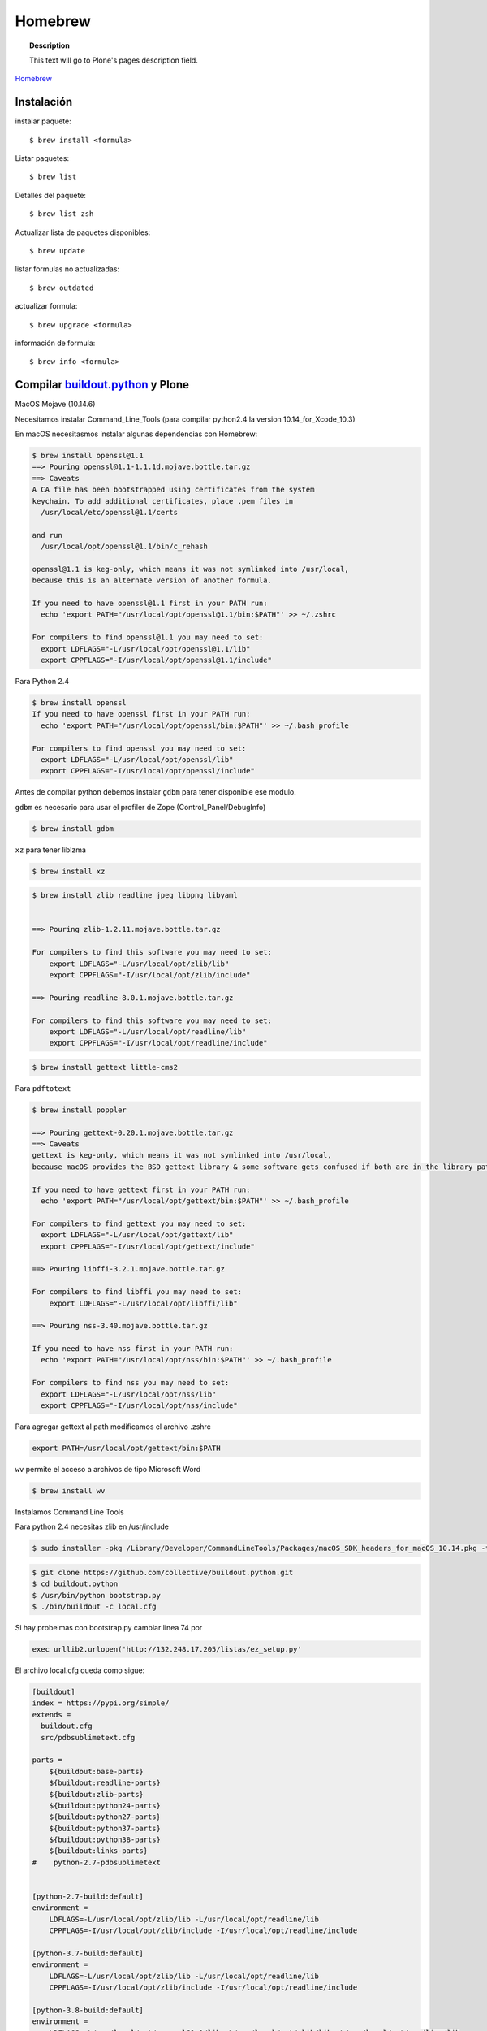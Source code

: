.. _brew:

========
Homebrew
========

.. topic:: Description

   This text will go to Plone's pages description field.

`Homebrew <https://brew.sh>`_


Instalación
-----------


instalar paquete::

   $ brew install <formula>


Listar paquetes::

   $ brew list

Detalles del paquete::

   $ brew list zsh

Actualizar lista de paquetes disponibles::

   $ brew update

listar formulas no actualizadas::

   $ brew outdated

actualizar formula::

   $ brew upgrade <formula>


información de formula::

   $ brew info <formula>

Compilar `buildout.python <https://github.com/collective/buildout.python>`_ y Plone
-----------------------------------------------------------------------------------

MacOS Mojave (10.14.6)

Necesitamos instalar Command_Line_Tools (para compilar python2.4 la version 10.14_for_Xcode_10.3) 

En macOS necesitasmos instalar algunas dependencias con Homebrew:

.. code-block:: shell

   $ brew install openssl@1.1
   ==> Pouring openssl@1.1-1.1.1d.mojave.bottle.tar.gz
   ==> Caveats
   A CA file has been bootstrapped using certificates from the system
   keychain. To add additional certificates, place .pem files in
     /usr/local/etc/openssl@1.1/certs

   and run
     /usr/local/opt/openssl@1.1/bin/c_rehash

   openssl@1.1 is keg-only, which means it was not symlinked into /usr/local,
   because this is an alternate version of another formula.

   If you need to have openssl@1.1 first in your PATH run:
     echo 'export PATH="/usr/local/opt/openssl@1.1/bin:$PATH"' >> ~/.zshrc

   For compilers to find openssl@1.1 you may need to set:
     export LDFLAGS="-L/usr/local/opt/openssl@1.1/lib"
     export CPPFLAGS="-I/usr/local/opt/openssl@1.1/include"

Para Python 2.4

.. code-block:: shell

   $ brew install openssl
   If you need to have openssl first in your PATH run:
     echo 'export PATH="/usr/local/opt/openssl/bin:$PATH"' >> ~/.bash_profile

   For compilers to find openssl you may need to set:
     export LDFLAGS="-L/usr/local/opt/openssl/lib"
     export CPPFLAGS="-I/usr/local/opt/openssl/include"


Antes de compilar python debemos instalar ``gdbm`` para tener disponible ese modulo.

``gdbm`` es necesario para usar el profiler de Zope (Control_Panel/DebugInfo)

.. code-block:: shell

   $ brew install gdbm

``xz`` para tener liblzma

.. code-block:: shell

   $ brew install xz



.. code-block:: shell

   $ brew install zlib readline jpeg libpng libyaml


   ==> Pouring zlib-1.2.11.mojave.bottle.tar.gz

   For compilers to find this software you may need to set:
       export LDFLAGS="-L/usr/local/opt/zlib/lib"
       export CPPFLAGS="-I/usr/local/opt/zlib/include"

   ==> Pouring readline-8.0.1.mojave.bottle.tar.gz

   For compilers to find this software you may need to set:
       export LDFLAGS="-L/usr/local/opt/readline/lib"
       export CPPFLAGS="-I/usr/local/opt/readline/include"

.. code-block:: shell

   $ brew install gettext little-cms2

Para ``pdftotext``

.. code-block:: shell

   $ brew install poppler

   ==> Pouring gettext-0.20.1.mojave.bottle.tar.gz
   ==> Caveats
   gettext is keg-only, which means it was not symlinked into /usr/local,
   because macOS provides the BSD gettext library & some software gets confused if both are in the library path.

   If you need to have gettext first in your PATH run:
     echo 'export PATH="/usr/local/opt/gettext/bin:$PATH"' >> ~/.bash_profile

   For compilers to find gettext you may need to set:
     export LDFLAGS="-L/usr/local/opt/gettext/lib"
     export CPPFLAGS="-I/usr/local/opt/gettext/include"

   ==> Pouring libffi-3.2.1.mojave.bottle.tar.gz

   For compilers to find libffi you may need to set:
       export LDFLAGS="-L/usr/local/opt/libffi/lib"
       
   ==> Pouring nss-3.40.mojave.bottle.tar.gz

   If you need to have nss first in your PATH run:
     echo 'export PATH="/usr/local/opt/nss/bin:$PATH"' >> ~/.bash_profile

   For compilers to find nss you may need to set:
     export LDFLAGS="-L/usr/local/opt/nss/lib"
     export CPPFLAGS="-I/usr/local/opt/nss/include"

Para agregar gettext al path modificamos el archivo .zshrc

.. code-block:: shell

    export PATH=/usr/local/opt/gettext/bin:$PATH


``wv`` permite el acceso a archivos de tipo Microsoft Word

.. code-block:: shell

   $ brew install wv


Instalamos Command Line Tools

Para python 2.4 necesitas zlib en /usr/include

.. code-block:: shell

    $ sudo installer -pkg /Library/Developer/CommandLineTools/Packages/macOS_SDK_headers_for_macOS_10.14.pkg -target /

.. code-block:: shell

    $ git clone https://github.com/collective/buildout.python.git
    $ cd buildout.python
    $ /usr/bin/python bootstrap.py
    $ ./bin/buildout -c local.cfg

Si hay probelmas con bootstrap.py cambiar linea 74 por  

.. code-block:: python
    
    exec urllib2.urlopen('http://132.248.17.205/listas/ez_setup.py'


El archivo local.cfg queda como sigue:

.. code-block:: shell

    [buildout]
    index = https://pypi.org/simple/
    extends =
      buildout.cfg
      src/pdbsublimetext.cfg

    parts =
        ${buildout:base-parts}
        ${buildout:readline-parts}
        ${buildout:zlib-parts}
        ${buildout:python24-parts}
        ${buildout:python27-parts}
        ${buildout:python37-parts}
        ${buildout:python38-parts}
        ${buildout:links-parts}
    #    python-2.7-pdbsublimetext


    [python-2.7-build:default]
    environment =
        LDFLAGS=-L/usr/local/opt/zlib/lib -L/usr/local/opt/readline/lib
        CPPFLAGS=-I/usr/local/opt/zlib/include -I/usr/local/opt/readline/include

    [python-3.7-build:default]
    environment =
        LDFLAGS=-L/usr/local/opt/zlib/lib -L/usr/local/opt/readline/lib
        CPPFLAGS=-I/usr/local/opt/zlib/include -I/usr/local/opt/readline/include

    [python-3.8-build:default]
    environment =
        LDFLAGS=-L/usr/local/opt/openssl@1.1/lib -L/usr/local/opt/zlib/lib -L/usr/local/opt/readline/lib
        CPPFLAGS=-I/usr/local/opt/openssl@1.1/include -I/usr/local/opt/zlib/include -I/usr/local/opt/readline/include

    [install-links]
    prefix = /Users/gil/local


Para Python 2.4 modificamos el archivo src/python24.cfg

.. code-block:: shell

    [python-2.4]
    recipe = plone.recipe.command
    location = ${buildout:directory}/python-2.4
    executable = ${python-2.4-build:executable}
    easy_install = ${opt:location}/bin/easy_install-2.4
    command =
        ${:executable} ${buildout:python-buildout-root}/ez_setup-1.x.py
        ${:easy_install} pip==1.1
        ${python-2.4-virtualenv:output} --system-site-packages ${:location}
        ${:location}/bin/pip install --pypi-url=https://pypi.python.org/simple docutils==0.15.2
        ${:location}/bin/pip install --pypi-url=https://pypi.python.org/simple collective.dist
    update-command = ${:command}
    stop-on-error = yes

Plone 2.1.4
~~~~~~~~~~~

.. code-block:: shell

    cd plone2.1.4
    /Users/user/buildout.python3.8/bin/virtualenv-2.4 .
    bin/pip install -r requirements.txt --pypi-url=https://pypi.python.org/simple
    bin/pip install --pypi-url=https://pypi.python.org/simple zc.buildout==1.4.2


.. code-block:: shell

   $ brew install wget pandoc gnupg

Latex y skim ver Sublimetext3
-----------------------------

.. code-block:: shell

   $ brew install imagemagick

.. code-block:: shell

   $ brew info cgal
   $ brew install cgal --with-lapack --with-eigen --with-qt

   ==> Pouring qt-5.10.1.el_capitan.bottle.tar.gz

   If you need to have this software first in your PATH run:
     echo 'export PATH="/usr/local/opt/qt/bin:$PATH"' >> ~/.zshrc

   For compilers to find this software you may need to set:
       LDFLAGS:  -L/usr/local/opt/qt/lib
       CPPFLAGS: -I/usr/local/opt/qt/include


Bibliografía
------------

* `Homebrew FAQ <https://docs.brew.sh/FAQ.html>`_
